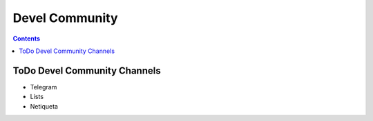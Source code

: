 Devel Community
===============

.. contents::
   :depth: 2



ToDo Devel Community Channels
-----------------------------

* Telegram
* Lists
* Netiqueta

